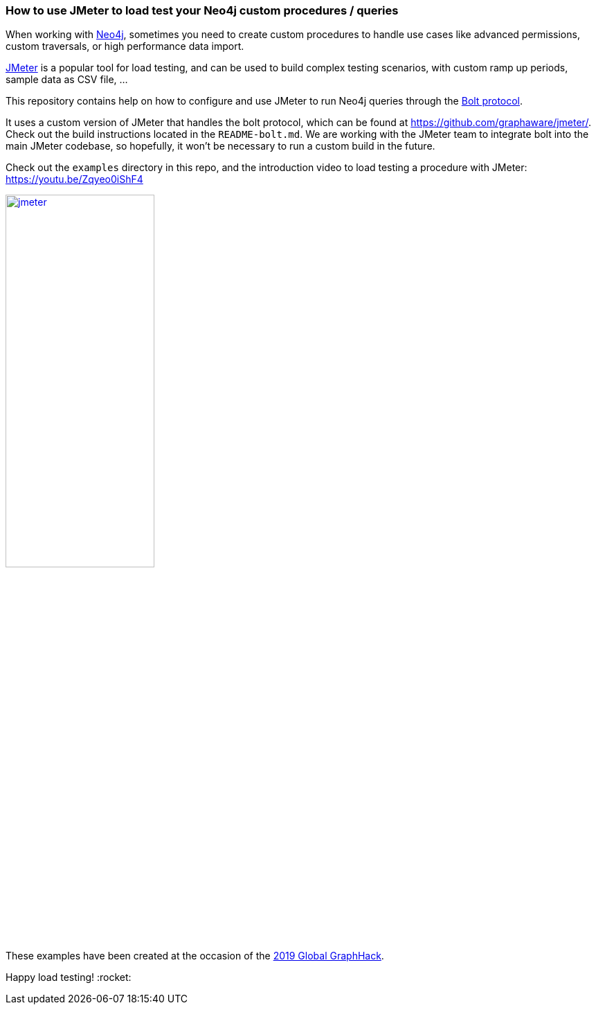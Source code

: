 === How to use JMeter to load test your Neo4j custom procedures / queries

When working with https://neo4j.com/[Neo4j], sometimes you need to create custom procedures to handle
use cases like advanced permissions, custom traversals, or high performance data import.

https://jmeter.apache.org/[JMeter] is a popular tool for load testing, and can be used
to build complex testing scenarios, with custom ramp up periods, sample data
as CSV file, ...

This repository contains help on how to configure and use JMeter to run Neo4j queries
through the https://boltprotocol.org/[Bolt protocol].

It uses a custom version of JMeter that handles the bolt protocol,
which can be found at https://github.com/graphaware/jmeter/.
Check out the build instructions located in the `README-bolt.md`.
We are working with the JMeter team to integrate bolt into
the main JMeter codebase, so hopefully, it won't be necessary to run a custom build
in the future.

Check out the `examples` directory in this repo, and the introduction video
to load testing a procedure with JMeter: https://youtu.be/Zqyeo0iShF4
[#img-jmeter]
[link=https://youtu.be/Zqyeo0iShF4]
image::jmeter.png[width=50%]

These examples have been created at the occasion of the
https://globalgraphhack.devpost.com/[2019 Global GraphHack].

Happy load testing!  :rocket:

